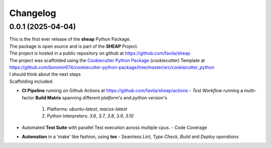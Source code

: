 =========
Changelog
=========

0.0.1 (2025-04-04)
=======================================

| This is the first ever release of the **sheap** Python Package.
| The package is open source and is part of the **SHEAP** Project.
| The project is hosted in a public repository on github at https://github.com/favila/sheap
| The project was scaffolded using the `Cookiecutter Python Package`_ (cookiecutter) Template at https://github.com/boromir674/cookiecutter-python-package/tree/master/src/cookiecutter_python
| I should think about the next steps 
| Scaffolding included:

- **CI Pipeline** running on Github Actions at https://github.com/favila/sheap/actions
  - `Test Workflow` running a multi-factor **Build Matrix** spanning different `platform`'s and `python version`'s
    1. Platforms: `ubuntu-latest`, `macos-latest`
    2. Python Interpreters: `3.6`, `3.7`, `3.8`, `3.9`, `3.10`

- Automated **Test Suite** with parallel Test execution across multiple cpus.
  - Code Coverage
- **Automation** in a 'make' like fashion, using **tox**
  - Seamless `Lint`, `Type Check`, `Build` and `Deploy` *operations*


.. LINKS

.. _Cookiecutter Python Package: https://python-package-generator.readthedocs.io/en/master/
